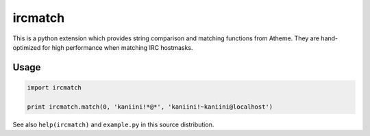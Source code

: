 ircmatch
========

This is a python extension which provides string comparison and matching
functions from Atheme. They are hand-optimized for high performance when
matching IRC hostmasks.

Usage
-----

.. code:: python

    import ircmatch

    print ircmatch.match(0, 'kaniini!*@*', 'kaniini!~kaniini@localhost')

See also ``help(ircmatch)`` and ``example.py`` in this source
distribution.
